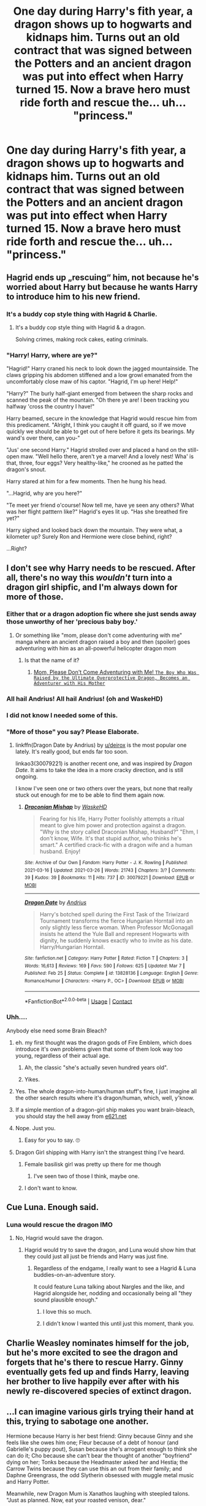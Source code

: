 #+TITLE: One day during Harry's fith year, a dragon shows up to hogwarts and kidnaps him. Turns out an old contract that was signed between the Potters and an ancient dragon was put into effect when Harry turned 15. Now a brave hero must ride forth and rescue the... uh... "princess."

* One day during Harry's fith year, a dragon shows up to hogwarts and kidnaps him. Turns out an old contract that was signed between the Potters and an ancient dragon was put into effect when Harry turned 15. Now a brave hero must ride forth and rescue the... uh... "princess."
:PROPERTIES:
:Author: swayinit
:Score: 352
:DateUnix: 1617744942.0
:DateShort: 2021-Apr-07
:FlairText: Prompt
:END:

** Hagrid ends up „rescuing“ him, not because he's worried about Harry but because he wants Harry to introduce him to his new friend.
:PROPERTIES:
:Author: naomide
:Score: 137
:DateUnix: 1617753978.0
:DateShort: 2021-Apr-07
:END:

*** It's a buddy cop style thing with Hagrid & Charlie.
:PROPERTIES:
:Author: Juliett_Alpha
:Score: 81
:DateUnix: 1617775829.0
:DateShort: 2021-Apr-07
:END:

**** It's a buddy cop style thing with Hagrid & a dragon.

Solving crimes, making rock cakes, eating criminals.
:PROPERTIES:
:Author: ElectionAssistance
:Score: 8
:DateUnix: 1617950949.0
:DateShort: 2021-Apr-09
:END:


*** "Harry! Harry, where are ye?"

"Hagrid!" Harry craned his neck to look down the jagged mountainside. The claws gripping his abdomen stiffened and a low growl emanated from the uncomfortably close maw of his captor. "Hagrid, I'm up here! Help!"

"Harry?" The burly half-giant emerged from between the sharp rocks and scanned the peak of the mountain. "Oh there ye are! I been tracking you halfway 'cross the country I have!"

Harry beamed, secure in the knowledge that Hagrid would rescue him from this predicament. "Alright, I think you caught it off guard, so if we move quickly we should be able to get out of here before it gets its bearings. My wand's over there, can you-"

"Jus' one second Harry." Hagrid strolled over and placed a hand on the still-open maw. "Well hello there, aren't ye a marvel! And a lovely nest! Wha' is that, three, four eggs? Very healthy-like," he crooned as he patted the dragon's snout.

Harry stared at him for a few moments. Then he hung his head.

"...Hagrid, why are you here?"

"Te meet yer friend o'course! Now tell me, have ye seen any others? What was her flight patttern like?" Hagrid's eyes lit up. "Has she breathed fire yet?"

Harry sighed and looked back down the mountain. They were what, a kilometer up? Surely Ron and Hermione were close behind, right?

...Right?
:PROPERTIES:
:Author: _LittleGhostie
:Score: 5
:DateUnix: 1617766753.0
:DateShort: 2021-Apr-07
:END:


** I don't see why Harry needs to be rescued. After all, there's no way this /wouldn't/ turn into a dragon girl shipfic, and I'm always down for more of those.
:PROPERTIES:
:Author: TheLetterJ0
:Score: 169
:DateUnix: 1617751692.0
:DateShort: 2021-Apr-07
:END:

*** Either that or a dragon adoption fic where she just sends away those unworthy of her 'precious baby boy.'
:PROPERTIES:
:Author: swayinit
:Score: 134
:DateUnix: 1617752932.0
:DateShort: 2021-Apr-07
:END:

**** Or something like "mom, please don't come adventuring with me" manga where an ancient dragon raised a boy and then (spoiler) goes adventuring with him as an all-powerful helicopter dragon mom
:PROPERTIES:
:Author: Notosk
:Score: 53
:DateUnix: 1617778165.0
:DateShort: 2021-Apr-07
:END:

***** Is that the name of it?
:PROPERTIES:
:Author: Hirothegreat
:Score: 3
:DateUnix: 1617857890.0
:DateShort: 2021-Apr-08
:END:

****** [[https://www.mangaupdates.com/series.html?id=154199][Mom, Please Don't Come Adventuring with Me! ~The Boy Who Was Raised by the Ultimate Overprotective Dragon, Becomes an Adventurer with His Mother~]]
:PROPERTIES:
:Author: Notosk
:Score: 3
:DateUnix: 1617858487.0
:DateShort: 2021-Apr-08
:END:


*** All hail Andrius! All hail Andrius! (oh and WaskeHD)
:PROPERTIES:
:Author: celegans25
:Score: 22
:DateUnix: 1617758908.0
:DateShort: 2021-Apr-07
:END:


*** I did not know I needed some of this.
:PROPERTIES:
:Author: BaldBombshell
:Score: 9
:DateUnix: 1617775552.0
:DateShort: 2021-Apr-07
:END:


*** "More of those" you say? Please Elaborate.
:PROPERTIES:
:Author: ErinTesden
:Score: 26
:DateUnix: 1617762581.0
:DateShort: 2021-Apr-07
:END:

**** linkffn(Dragon Date by Andrius) by [[/u/deirox][u/deirox]] is the most popular one lately. It's really good, but ends far too soon.

linkao3(30079221) is another recent one, and was inspired by /Dragon Date/. It aims to take the idea in a more cracky direction, and is still ongoing.

I know I've seen one or two others over the years, but none that really stuck out enough for me to be able to find them again now.
:PROPERTIES:
:Author: TheLetterJ0
:Score: 13
:DateUnix: 1617774750.0
:DateShort: 2021-Apr-07
:END:

***** [[https://archiveofourown.org/works/30079221][*/Draconian Mishap/*]] by [[https://www.archiveofourown.org/users/WaskeHD/pseuds/WaskeHD][/WaskeHD/]]

#+begin_quote
  Fearing for his life, Harry Potter foolishly attempts a ritual meant to give him power and protection against a dragon. "Why is the story called Draconian Mishap, Husband?" "Ehm, I don't know, Wife. It's that stupid author, who thinks he's smart." A certified crack-fic with a dragon wife and a human husband. Enjoy!
#+end_quote

^{/Site/:} ^{Archive} ^{of} ^{Our} ^{Own} ^{*|*} ^{/Fandom/:} ^{Harry} ^{Potter} ^{-} ^{J.} ^{K.} ^{Rowling} ^{*|*} ^{/Published/:} ^{2021-03-16} ^{*|*} ^{/Updated/:} ^{2021-03-26} ^{*|*} ^{/Words/:} ^{21743} ^{*|*} ^{/Chapters/:} ^{3/?} ^{*|*} ^{/Comments/:} ^{39} ^{*|*} ^{/Kudos/:} ^{39} ^{*|*} ^{/Bookmarks/:} ^{11} ^{*|*} ^{/Hits/:} ^{737} ^{*|*} ^{/ID/:} ^{30079221} ^{*|*} ^{/Download/:} ^{[[https://archiveofourown.org/downloads/30079221/Draconian%20Mishap.epub?updated_at=1616790034][EPUB]]} ^{or} ^{[[https://archiveofourown.org/downloads/30079221/Draconian%20Mishap.mobi?updated_at=1616790034][MOBI]]}

--------------

[[https://www.fanfiction.net/s/13828136/1/][*/Dragon Date/*]] by [[https://www.fanfiction.net/u/829951/Andrius][/Andrius/]]

#+begin_quote
  Harry's botched spell during the First Task of the Triwizard Tournament transforms the fierce Hungarian Horntail into an only slightly less fierce woman. When Professor McGonagall insists he attend the Yule Ball and represent Hogwarts with dignity, he suddenly knows exactly who to invite as his date. Harry/Hungarian Horntail.
#+end_quote

^{/Site/:} ^{fanfiction.net} ^{*|*} ^{/Category/:} ^{Harry} ^{Potter} ^{*|*} ^{/Rated/:} ^{Fiction} ^{T} ^{*|*} ^{/Chapters/:} ^{3} ^{*|*} ^{/Words/:} ^{16,613} ^{*|*} ^{/Reviews/:} ^{169} ^{*|*} ^{/Favs/:} ^{590} ^{*|*} ^{/Follows/:} ^{625} ^{*|*} ^{/Updated/:} ^{Mar} ^{7} ^{*|*} ^{/Published/:} ^{Feb} ^{25} ^{*|*} ^{/Status/:} ^{Complete} ^{*|*} ^{/id/:} ^{13828136} ^{*|*} ^{/Language/:} ^{English} ^{*|*} ^{/Genre/:} ^{Romance/Humor} ^{*|*} ^{/Characters/:} ^{<Harry} ^{P.,} ^{OC>} ^{*|*} ^{/Download/:} ^{[[http://www.ff2ebook.com/old/ffn-bot/index.php?id=13828136&source=ff&filetype=epub][EPUB]]} ^{or} ^{[[http://www.ff2ebook.com/old/ffn-bot/index.php?id=13828136&source=ff&filetype=mobi][MOBI]]}

--------------

*FanfictionBot*^{2.0.0-beta} | [[https://github.com/FanfictionBot/reddit-ffn-bot/wiki/Usage][Usage]] | [[https://www.reddit.com/message/compose?to=tusing][Contact]]
:PROPERTIES:
:Author: FanfictionBot
:Score: 4
:DateUnix: 1617774899.0
:DateShort: 2021-Apr-07
:END:


*** Uhh....

Anybody else need some Brain Bleach?
:PROPERTIES:
:Author: VarnusJulius
:Score: 7
:DateUnix: 1617760354.0
:DateShort: 2021-Apr-07
:END:

**** eh. my first thought was the dragon gods of Fire Emblem, which does introduce it's own problems given that some of them look way too young, regardless of their actual age.
:PROPERTIES:
:Author: KingDarius89
:Score: 12
:DateUnix: 1617770895.0
:DateShort: 2021-Apr-07
:END:

***** Ah, the classic "she's actually seven hundred years old".
:PROPERTIES:
:Author: rek-lama
:Score: 10
:DateUnix: 1617787953.0
:DateShort: 2021-Apr-07
:END:


***** Yikes.
:PROPERTIES:
:Author: VarnusJulius
:Score: 1
:DateUnix: 1617770958.0
:DateShort: 2021-Apr-07
:END:


**** Yes. The whole dragon-into-human/human stuff's fine, I just imagine all the other search results where it's dragon/human, which, well, y'know.
:PROPERTIES:
:Author: LEMONFEET1062
:Score: 9
:DateUnix: 1617782908.0
:DateShort: 2021-Apr-07
:END:


**** If a simple mention of a dragon-girl ship makes you want brain-bleach, you should stay the hell away from [[https://e621.net][e621.net]]
:PROPERTIES:
:Author: VulpineKitsune
:Score: 10
:DateUnix: 1617798650.0
:DateShort: 2021-Apr-07
:END:


**** Nope. Just you.
:PROPERTIES:
:Author: ErinTesden
:Score: 19
:DateUnix: 1617762503.0
:DateShort: 2021-Apr-07
:END:

***** Easy for you to say. 🙄
:PROPERTIES:
:Author: VarnusJulius
:Score: -2
:DateUnix: 1617762560.0
:DateShort: 2021-Apr-07
:END:


**** Dragon Girl shipping with Harry isn't the strangest thing I've heard.
:PROPERTIES:
:Author: Lolster239
:Score: 14
:DateUnix: 1617767054.0
:DateShort: 2021-Apr-07
:END:

***** Female basilisk girl was pretty up there for me though
:PROPERTIES:
:Author: Ademonsdream
:Score: 12
:DateUnix: 1617767982.0
:DateShort: 2021-Apr-07
:END:

****** I've seen two of those I think, maybe one.
:PROPERTIES:
:Author: Lolster239
:Score: 5
:DateUnix: 1617769569.0
:DateShort: 2021-Apr-07
:END:


***** I don't want to know.
:PROPERTIES:
:Author: VarnusJulius
:Score: 5
:DateUnix: 1617767092.0
:DateShort: 2021-Apr-07
:END:


** Cue Luna. Enough said.
:PROPERTIES:
:Author: HairyHorux
:Score: 35
:DateUnix: 1617763365.0
:DateShort: 2021-Apr-07
:END:

*** Luna would rescue the dragon IMO
:PROPERTIES:
:Author: randay17
:Score: 28
:DateUnix: 1617765758.0
:DateShort: 2021-Apr-07
:END:

**** No, Hagrid would save the dragon.
:PROPERTIES:
:Author: The_Truthkeeper
:Score: 19
:DateUnix: 1617768269.0
:DateShort: 2021-Apr-07
:END:

***** Hagrid would try to save the dragon, and Luna would show him that they could just all just be friends and Harry was just fine.
:PROPERTIES:
:Author: Sam-HobbitOfTheShire
:Score: 22
:DateUnix: 1617770159.0
:DateShort: 2021-Apr-07
:END:

****** Regardless of the endgame, I really want to see a Hagrid & Luna buddies-on-an-adventure story.

It could feature Luna talking about Nargles and the like, and Hagrid alongside her, nodding and occasionally being all "they sound plausible enough."
:PROPERTIES:
:Author: AustSakuraKyzor
:Score: 12
:DateUnix: 1617795856.0
:DateShort: 2021-Apr-07
:END:

******* I love this so much.
:PROPERTIES:
:Author: Sam-HobbitOfTheShire
:Score: 2
:DateUnix: 1617802125.0
:DateShort: 2021-Apr-07
:END:


******* I didn't know I wanted this until just this moment, thank you.
:PROPERTIES:
:Author: Wake_The_Dragon
:Score: 2
:DateUnix: 1617807702.0
:DateShort: 2021-Apr-07
:END:


** Charlie Weasley nominates himself for the job, but he's more excited to see the dragon and forgets that he's there to rescue Harry. Ginny eventually gets fed up and finds Harry, leaving her brother to live happily ever after with his newly re-discovered species of extinct dragon.
:PROPERTIES:
:Author: LadySmuag
:Score: 85
:DateUnix: 1617752427.0
:DateShort: 2021-Apr-07
:END:


** ...I can imagine various girls trying their hand at this, trying to sabotage one another.

Hermione because Harry is her best friend: Ginny because Ginny and she feels like she owes him one; Fleur because of a debt of honour (and Gabrielle's puppy pout), Susan because she's arrogant enough to think she can do it; Cho because she can't bear the thought of another "boyfriend" dying on her; Tonks because the Headmaster asked her and Hestia; the Carrow Twins because they can use this an out from their family; and Daphne Greengrass, the odd Slytherin obsessed with muggle metal music and Harry Potter.

Meanwhile, new Dragon Mum is Xanathos laughing with steepled talons. "Just as planned. Now, eat your roasted venison, dear."
:PROPERTIES:
:Author: MidgardWyrm
:Score: 11
:DateUnix: 1617806496.0
:DateShort: 2021-Apr-07
:END:

*** There's nothing I don't love about this. I especially love the details of Fleur trying because her sister was pouting at her and the idea of Daphne being a metalhead. (I've considered using it before, even as just a joke in a story).

Also dragon mum.
:PROPERTIES:
:Author: Wake_The_Dragon
:Score: 9
:DateUnix: 1617807946.0
:DateShort: 2021-Apr-07
:END:


** Insert joke about Hogwarts girls singing Cinderella here.
:PROPERTIES:
:Author: Avigorus
:Score: 10
:DateUnix: 1617765662.0
:DateShort: 2021-Apr-07
:END:


** To go wildly in the other direction - adventure story of Voldemort desperate to kill Harry having to try and fight his way through the dragon and various other traps/etc. Harry winds up appreciating the dragon for protecting him while the dragon is just pissed that he's stuck guarding the tower and dealing with this flea trying to attack him.
:PROPERTIES:
:Author: watch-laugh-love
:Score: 10
:DateUnix: 1617823202.0
:DateShort: 2021-Apr-07
:END:


** Plot twist, the "princess" that needs rescuing is the dragon.
:PROPERTIES:
:Author: PsiGuy60
:Score: 11
:DateUnix: 1617789940.0
:DateShort: 2021-Apr-07
:END:

*** Plot twist Harry tries to fuck the dragon but the dragon is not having it. Hagrid has to rescue her from Harry's sticky clutches.
:PROPERTIES:
:Author: mr_Meaty68
:Score: 0
:DateUnix: 1617828361.0
:DateShort: 2021-Apr-08
:END:


** “Now that we have got the inheritance test out of the way, we need to deal with the contracts.” “What contracts exactly?”

The contract is a marriage contract.

Dragon girl Dragon girl Dragon girl
:PROPERTIES:
:Author: Tsubark
:Score: 26
:DateUnix: 1617772607.0
:DateShort: 2021-Apr-07
:END:


** Please, elaborate.
:PROPERTIES:
:Author: YellowGetRekt
:Score: 18
:DateUnix: 1617749311.0
:DateShort: 2021-Apr-07
:END:

*** It's just a twist on the old princess in a tower shtick. Except Harry's the princess and (insert female character here) is the prince to the rescue. Just a fun crack idea.
:PROPERTIES:
:Author: swayinit
:Score: 37
:DateUnix: 1617749494.0
:DateShort: 2021-Apr-07
:END:

**** One of these days I'm gonna run an RPG one-shot where the players are a historical society trying to prevent the demolition of a tower by the order of the king's daughter.
:PROPERTIES:
:Author: TrailingOffMidSente
:Score: 6
:DateUnix: 1617777327.0
:DateShort: 2021-Apr-07
:END:


**** Of in b4 someone ruins it by making snape be the one who rescues him.
:PROPERTIES:
:Author: YellowGetRekt
:Score: 20
:DateUnix: 1617749663.0
:DateShort: 2021-Apr-07
:END:

***** /Clad in the best of the Gryffindor Quiddich gear that she'd always remembered seeing the players stashing in an alcove in the Common Room when she was younger, Dolores swept into/ /+the Headmaster's+/ /her future office and with the gracefulness of a beautiful British Shorthair. She stopped in front of a shelf behind the desk, withdrawing the sword of her ancestor from the Sorting Hat./

/She smiled nostalgically at the sword, remembering how much she'd come to love the kittie-witties when she first saw her head of house transform into a cutesie wutsie tabby in her very first class when she was eleven. But now was not the time for idle remembrance- that strapping young man was waiting in that tower for her to save him and cherish him like no other./

​

/After all he may be a dangerously insane liar, but she could fix him!/
:PROPERTIES:
:Author: CenturionShishKebab
:Score: 71
:DateUnix: 1617751434.0
:DateShort: 2021-Apr-07
:END:

****** That's simultaneously genius and horrifying. Congratulations!
:PROPERTIES:
:Author: swayinit
:Score: 41
:DateUnix: 1617752845.0
:DateShort: 2021-Apr-07
:END:


****** ...KILL IT! KILL IT WITH FIRE!
:PROPERTIES:
:Author: KingDarius89
:Score: 18
:DateUnix: 1617770975.0
:DateShort: 2021-Apr-07
:END:


****** The best thing I've ever read.
:PROPERTIES:
:Author: Lliddle
:Score: 19
:DateUnix: 1617751626.0
:DateShort: 2021-Apr-07
:END:

******* I love it.
:PROPERTIES:
:Author: spellsongrisen
:Score: 2
:DateUnix: 1617890699.0
:DateShort: 2021-Apr-08
:END:


****** [[/r/TIHI][r/TIHI]]
:PROPERTIES:
:Author: secretMollusk
:Score: 6
:DateUnix: 1617803342.0
:DateShort: 2021-Apr-07
:END:


** Snape is forced to rescue him because his love for Lily somehow transferred to Harry when she died. Cue bitchy Snape fighting an equally irritated Dragon while poor Harry tries to jump out of the tower window.
:PROPERTIES:
:Author: randay17
:Score: 31
:DateUnix: 1617756163.0
:DateShort: 2021-Apr-07
:END:

*** I imagine Harry would be rooting for the dragon in that fight.
:PROPERTIES:
:Author: secretMollusk
:Score: 37
:DateUnix: 1617765338.0
:DateShort: 2021-Apr-07
:END:

**** Snape's hair would start a grease fire within seconds lmao
:PROPERTIES:
:Author: randay17
:Score: 20
:DateUnix: 1617765664.0
:DateShort: 2021-Apr-07
:END:


** Why the contract was signed in 1927 was never quite clear but it was the first and only year that the Harrison toaster company produced, It's platinum pony princess popping whizzing in frying toaster line. The princess in question was the last remaining mint condition popping princess toaster currently being held by a collector in Norway it was worth a grand total of $14.12 American win when you calculated for inflation. The owner of the princess toaster was one Hans Larsen The regional Director of the largest brewery in Norway. And an avid poker player.

​

And thus how hairy Ended up not at his double potions lesson but instead a few hundred miles north sitting at a cramped card table with an a right irate pink dragon Growling at him from the back garden, And of amused Norwegian man dealing a hand of poker to him . Muttering something About Berlin night clubs And not buying anything with a cherry on it. Harry didn't comment though the man's record king Collection particular the Kit techno, and Rock was quite impressive.

​

Was it a breach of the statute of secrecy if the Muggle Muggle You accidentally exposed magic to thought it was a drug induced hallucination. That was most likely a good question for the next year he was in front of. Harry looked down at his hand A pair of fours It was going to be a long night and that dragon wasn't going to take him home until he got it that sparkly pink toaster for some reason.

​

Well at least found about this now
:PROPERTIES:
:Author: pygmypuffonacid
:Score: 3
:DateUnix: 1617817227.0
:DateShort: 2021-Apr-07
:END:


** ...someone read the enchanted forest chronicles by patricia c. wrede.
:PROPERTIES:
:Author: KingDarius89
:Score: 5
:DateUnix: 1617770633.0
:DateShort: 2021-Apr-07
:END:

*** [deleted]
:PROPERTIES:
:Score: 2
:DateUnix: 1617800208.0
:DateShort: 2021-Apr-07
:END:

**** i liked them when i was younger, as well. actually had a librarian recommend it to me, heh.
:PROPERTIES:
:Author: KingDarius89
:Score: 3
:DateUnix: 1617821636.0
:DateShort: 2021-Apr-07
:END:
